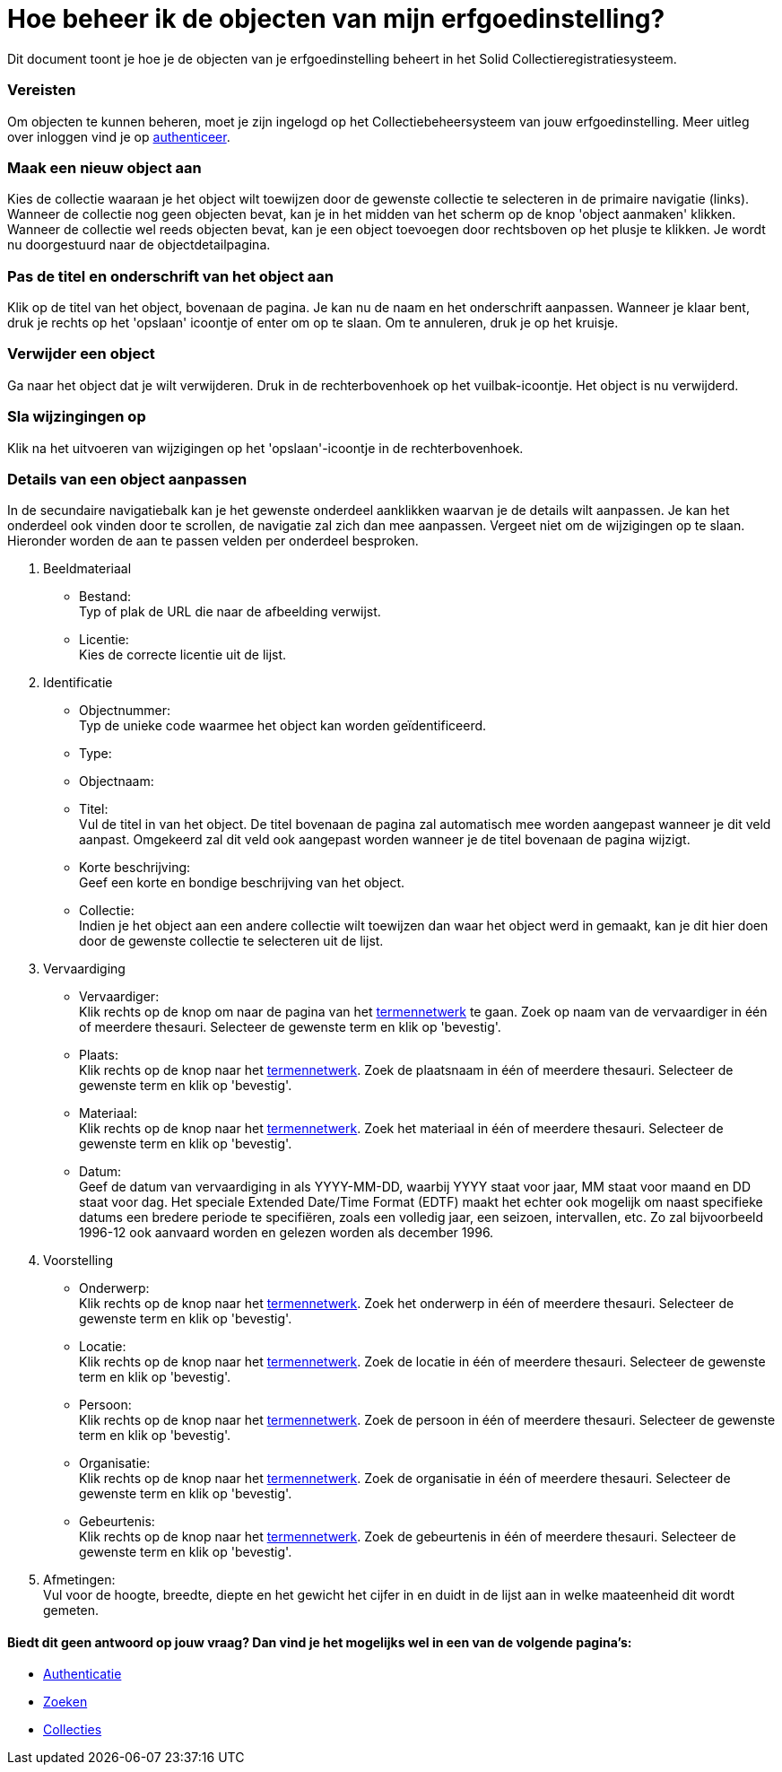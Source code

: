 = Hoe beheer ik de objecten van mijn erfgoedinstelling?
:description: Een gebruikershandleiding voor het beheren van objecten in Solid CRS.
:sectanchors:
:url-repo: https://github.com/netwerk-digitaal-erfgoed/solid-crs
:imagesdir: ../images

Dit document toont je hoe je de objecten van je erfgoedinstelling beheert in het Solid Collectieregistratiesysteem. 


=== Vereisten
Om objecten te kunnen beheren, moet je zijn ingelogd op het Collectiebeheersysteem van jouw erfgoedinstelling. Meer uitleg over inloggen vind je op xref:authenticeer.adoc[authenticeer]. 

=== Maak een nieuw object aan
Kies de collectie waaraan je het object wilt toewijzen door de gewenste collectie te selecteren in de primaire navigatie (links). Wanneer de collectie nog geen objecten bevat, kan je in het midden van het scherm op de knop 'object aanmaken' klikken. Wanneer de collectie wel reeds objecten bevat, kan je een object toevoegen door rechtsboven op het plusje te klikken. Je wordt nu doorgestuurd naar de objectdetailpagina. 

=== Pas de titel en onderschrift van het object aan
Klik op de titel van het object, bovenaan de pagina. Je kan nu de naam en het onderschrift aanpassen. Wanneer je klaar bent, druk je rechts op het 'opslaan' icoontje of enter om op te slaan. Om te annuleren, druk je op het kruisje. 

=== Verwijder een object
Ga naar het object dat je wilt verwijderen. Druk in de rechterbovenhoek op het vuilbak-icoontje. Het object is nu verwijderd.

=== Sla wijzingingen op
Klik na het uitvoeren van wijzigingen op het 'opslaan'-icoontje in de rechterbovenhoek.

=== Details van een object aanpassen
In de secundaire navigatiebalk kan je het gewenste onderdeel aanklikken waarvan je de details wilt aanpassen. Je kan het onderdeel ook vinden door te scrollen, de navigatie zal zich dan mee aanpassen. Vergeet niet om de wijzigingen op te slaan.
Hieronder worden de aan te passen velden per onderdeel besproken.

. Beeldmateriaal
* Bestand: +
Typ of plak de URL die naar de afbeelding verwijst.
* Licentie: +
Kies de correcte licentie uit de lijst.

. Identificatie
* Objectnummer: +
Typ de unieke code waarmee het object kan worden geïdentificeerd.
* Type: +
* Objectnaam: +
* Titel: +
Vul de titel in van het object. De titel bovenaan de pagina zal automatisch mee worden aangepast wanneer je dit veld aanpast. Omgekeerd zal dit veld ook aangepast worden wanneer je de titel bovenaan de pagina wijzigt. 
* Korte beschrijving: +
Geef een korte en bondige beschrijving van het object. 
* Collectie: +
Indien je het object aan een andere collectie wilt toewijzen dan waar het object werd in gemaakt, kan je dit hier doen door de gewenste collectie te selecteren uit de lijst.

. Vervaardiging
* Vervaardiger: +
Klik rechts op de knop om naar de pagina van het xref:termennetwerk.adoc[termennetwerk] te gaan. Zoek op naam van de vervaardiger in één of meerdere thesauri. Selecteer de gewenste term en klik op 'bevestig'. 
* Plaats: + 
Klik rechts op de knop naar het xref:termennetwerk.adoc[termennetwerk]. Zoek de plaatsnaam in één of meerdere thesauri. Selecteer de gewenste term en klik op 'bevestig'. 
* Materiaal: + 
Klik rechts op de knop naar het xref:termennetwerk.adoc[termennetwerk]. Zoek het materiaal in één of meerdere thesauri. Selecteer de gewenste term en klik op 'bevestig'. 
* Datum: + 
Geef de datum van vervaardiging in als YYYY-MM-DD, waarbij YYYY staat voor jaar, MM staat voor maand en DD staat voor dag. Het speciale Extended Date/Time Format (EDTF) maakt het echter ook mogelijk om naast specifieke datums een bredere periode te specifiëren, zoals een volledig jaar, een seizoen, intervallen, etc. Zo zal bijvoorbeeld 1996-12 ook aanvaard worden en gelezen worden als december 1996.

. Voorstelling
* Onderwerp: +
Klik rechts op de knop naar het xref:termennetwerk.adoc[termennetwerk]. Zoek het onderwerp in één of meerdere thesauri. Selecteer de gewenste term en klik op 'bevestig'. 
* Locatie: +
Klik rechts op de knop naar het xref:termennetwerk.adoc[termennetwerk]. Zoek de locatie in één of meerdere thesauri. Selecteer de gewenste term en klik op 'bevestig'. 
* Persoon: +
Klik rechts op de knop naar het xref:termennetwerk.adoc[termennetwerk]. Zoek de persoon in één of meerdere thesauri. Selecteer de gewenste term en klik op 'bevestig'. 
* Organisatie: +
Klik rechts op de knop naar het xref:termennetwerk.adoc[termennetwerk]. Zoek de organisatie in één of meerdere thesauri. Selecteer de gewenste term en klik op 'bevestig'. 
* Gebeurtenis: +
Klik rechts op de knop naar het xref:termennetwerk.adoc[termennetwerk]. Zoek de gebeurtenis in één of meerdere thesauri. Selecteer de gewenste term en klik op 'bevestig'. 

. Afmetingen: +
Vul voor de hoogte, breedte, diepte en het gewicht het cijfer in en duidt in de lijst aan in welke maateenheid dit wordt gemeten.








:sectnums!:
==== Biedt dit geen antwoord op jouw vraag? Dan vind je het mogelijks wel in een van de volgende pagina's: 

* xref:authenticeer.adoc[Authenticatie]
* xref:search.adoc[Zoeken]
* xref:collecties.adoc[Collecties]